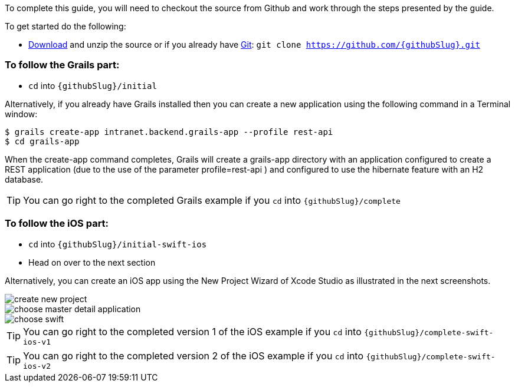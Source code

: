 To complete this guide, you will need to checkout the source from Github and work through the steps presented by the guide.

To get started do the following:

* link:https://github.com/{githubSlug}/archive/master.zip[Download] and unzip the source or if you already have https://git-scm.com/[Git]: `git clone https://github.com/{githubSlug}.git`

### To follow the Grails part:

* `cd` into `{githubSlug}/initial`

Alternatively, if you already have Grails installed then you can create a new application using the
following command in a Terminal window:

    $ grails create-app intranet.backend.grails-app --profile rest-api
    $ cd grails-app

When the create-app command completes, Grails will create a grails-app directory with an
application configured to create a REST application (due to the use of the parameter profile=rest-api )
and configured to use the hibernate feature with an H2 database.

TIP: You can go right to the completed Grails example if you `cd` into `{githubSlug}/complete`

### To follow the iOS part:

* `cd` into `{githubSlug}/initial-swift-ios`

* Head on over to the next section


Alternatively, you can create an iOS app using the New Project Wizard of
Xcode Studio as illustrated in the next screenshots.

image::create_new_project.png[]

image::choose_master-detail-application.png[]

image::choose_swift.png[]

TIP: You can go right to the completed version 1 of the iOS example if you `cd` into `{githubSlug}/complete-swift-ios-v1`

TIP: You can go right to the completed version 2 of the iOS example if you `cd` into `{githubSlug}/complete-swift-ios-v2`
